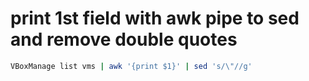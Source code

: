 #+STARTUP: showall
* print 1st field with awk pipe to sed and remove double quotes

#+begin_src sh
VBoxManage list vms | awk '{print $1}' | sed 's/\"//g'
#+end_src






